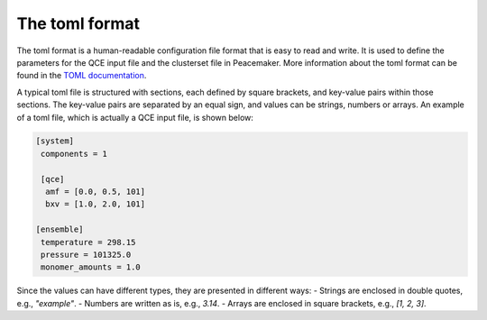 The toml format
============

The toml format is a human-readable configuration file format that is easy to read and write.
It is used to define the parameters for the QCE input file and the clusterset file in Peacemaker.
More information about the toml format can be found in the `TOML documentation <https://toml.io/en/>`_.

A typical toml file is structured with sections, each defined by square brackets, and key-value pairs 
within those sections.
The key-value pairs are separated by an equal sign, and values can be strings, numbers or arrays.
An example of a toml file, which is actually a QCE input file, is shown below:

.. code-block:: toml

   [system]
    components = 1

    [qce]
     amf = [0.0, 0.5, 101]
     bxv = [1.0, 2.0, 101]

   [ensemble]
    temperature = 298.15
    pressure = 101325.0
    monomer_amounts = 1.0

Since the values can have different types, they are presented in different ways:
- Strings are enclosed in double quotes, e.g., `"example"`.
- Numbers are written as is, e.g., `3.14`.
- Arrays are enclosed in square brackets, e.g., `[1, 2, 3]`.
